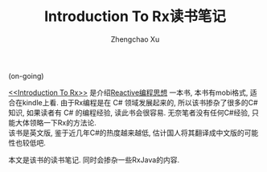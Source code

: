 # Created 2016-08-16 Tue 17:04
#+OPTIONS: toc:t H:3
#+TITLE: Introduction To Rx读书笔记
#+AUTHOR: Zhengchao Xu
(on-going)

[[file:../../../../public/img/zmantra.jpg]]

[[http://www.introtorx.com/][<<Introduction To Rx>>]] 是介绍[[http://reactivex.io/][Reactive编程思想]] 一本书, 本书有mobi格式, 适合在kindle上看.
由于Rx编程是在 C# 领域发展起来的, 所以该书掺杂了很多的C#知识, 如果读者有 C# 的编程经验, 
读此书会很容易. 无奈笔者没有任何C#经验, 只能大体领略一下Rx的方法论.\\
该书是英文版, 鉴于近几年C#的热度越来越低, 估计国人将其翻译成中文版的可能性也较低吧.

本文是该书的读书笔记. 同时会掺杂一些RxJava的内容.
